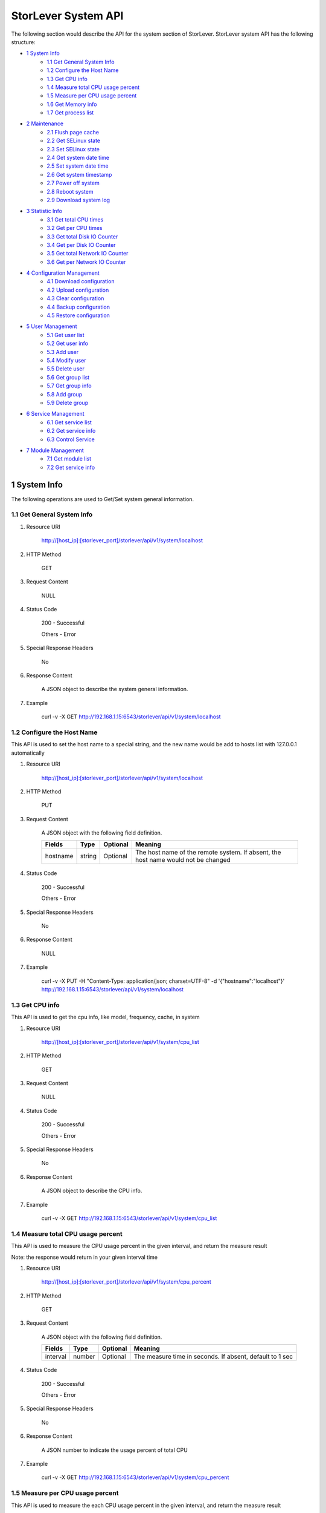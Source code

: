 StorLever System API
======================

The following section would describe the API for the system section of StorLever. 
StorLever system API has the following structure:

* `1 System Info <#1-system-info>`_
    * `1.1 Get General System Info <#11-get-general-system-info>`_
    * `1.2 Configure the Host Name  <#12-configure-the-host-name>`_
    * `1.3 Get CPU info  <#13-get-cpu-info>`_
    * `1.4 Measure total CPU usage percent  <#14-measure-total-cpu-usage-percent>`_
    * `1.5 Measure per CPU usage percent  <#15-measure-per-cpu-usage-percent>`_
    * `1.6 Get Memory info  <#16-get-memory-info>`_
    * `1.7 Get process list <#17-get-process-list>`_
* `2 Maintenance <#2-maintenance>`_
    * `2.1 Flush page cache <#21-flush-page-cache>`_
    * `2.2 Get SELinux state <#22-get-selinux-state>`_
    * `2.3 Set SELinux state <#23-set-selinux-state>`_
    * `2.4 Get system date time <#24-get-system-date-time>`_
    * `2.5 Set system date time <#25-set-system-date-time>`_
    * `2.6 Get system timestamp <#26-get-system-timestamp>`_
    * `2.7 Power off system <#27-power-off-system>`_
    * `2.8 Reboot system <#28-reboot-system>`_
    * `2.9 Download system log <#29-download-system-log>`_
* `3 Statistic Info <#3-statistic-info>`_ 
    * `3.1 Get total CPU times <#31-get-total-cpu-times>`_
    * `3.2 Get per CPU times <#32-get-per-cpu-times>`_
    * `3.3 Get total Disk IO Counter <#33-get-total-disk-io-counter>`_
    * `3.4 Get per Disk IO Counter <#34-get-per-disk-io-counter>`_
    * `3.5 Get total Network IO Counter <#35-get-total-network-io-counter>`_
    * `3.6 Get per Network IO Counter <#36-get-per-network-io-counter>`_   
* `4 Configuration Management <#4-configuration-management>`_
    * `4.1 Download configuration <#41-download-configuration>`_
    * `4.2 Upload configuration <#42-upload-configuration>`_
    * `4.3 Clear configuration <#43-clear-configuration>`_
    * `4.4 Backup configuration <#44-backup-configuration>`_
    * `4.5 Restore configuration <#45-restore-configuration>`_
* `5 User Management <#5-user-management>`_
    * `5.1 Get user list <#51-get-user-list>`_
    * `5.2 Get user info <#52-get-user-info>`_
    * `5.3 Add user <#53-add-user>`_
    * `5.4 Modify user <#54-modify-user>`_
    * `5.5 Delete user <#55-delete-user>`_
    * `5.6 Get group list <#56-get-group-list>`_
    * `5.7 Get group info <#57-get-group-info>`_
    * `5.8 Add group <#58-add-group>`_
    * `5.9 Delete group <#59-delete-group>`_
* `6 Service Management <#6-service-management>`_
    * `6.1 Get service list <#61-get-service-list>`_
    * `6.2 Get service info <#62-get-service-info>`_
    * `6.3 Control Service <#63-control-service>`_
* `7 Module Management <#7-module-management>`_
    * `7.1 Get module list <#71-get-module-list>`_
    * `7.2 Get service info <#72-get-service-info>`_ 



1 System Info
------------------

The following operations are used to Get/Set system general information.

1.1 Get General System Info
~~~~~~~~~~~~~~~~~~~~~~~~~~~

1. Resource URI

    http://[host_ip]:[storlever_port]/storlever/api/v1/system/localhost

2. HTTP Method
    
    GET

3. Request Content

    NULL

4. Status Code

    200      -   Successful
    
    Others   -   Error

5. Special Response Headers

    No

6. Response Content
    
    A JSON object to describe the system general information. 

7. Example 

    curl -v -X GET http://192.168.1.15:6543/storlever/api/v1/system/localhost



1.2 Configure the Host Name 
~~~~~~~~~~~~~~~~~~~~~~~~~~~

This API is used to set the host name to a special string, 
and the new name would be add to hosts list with 127.0.0.1 automatically

1. Resource URI

    http://[host_ip]:[storlever_port]/storlever/api/v1/system/localhost

2. HTTP Method
    
    PUT

3. Request Content

    A JSON object with the following field definition. 

    +-----------------+----------+----------+----------------------------------------------------------------+
    |    Fields       |   Type   | Optional |                            Meaning                             |
    +=================+==========+==========+================================================================+
    |     hostname    |  string  | Optional | The host name of the remote system. If absent, the host name   |
    |                 |          |          | would not be changed                                           |
    +-----------------+----------+----------+----------------------------------------------------------------+

4. Status Code

    200      -   Successful
    
    Others   -   Error

5. Special Response Headers

    No

6. Response Content
    
    NULL

7. Example 

    curl -v -X PUT -H "Content-Type: application/json; charset=UTF-8" -d '{"hostname":"localhost"}' http://192.168.1.15:6543/storlever/api/v1/system/localhost



1.3 Get CPU info 
~~~~~~~~~~~~~~~~~~~~~~~~~~~

This API is used to get the cpu info, like model, frequency, cache, 
in system

1. Resource URI

    http://[host_ip]:[storlever_port]/storlever/api/v1/system/cpu_list

2. HTTP Method
    
    GET

3. Request Content

    NULL

4. Status Code

    200      -   Successful
    
    Others   -   Error

5. Special Response Headers

    No

6. Response Content
    
    A JSON object to describe the CPU info. 

7. Example 

    curl -v -X GET http://192.168.1.15:6543/storlever/api/v1/system/cpu_list


1.4 Measure total CPU usage percent 
~~~~~~~~~~~~~~~~~~~~~~~~~~~

This API is used to measure the CPU usage percent in the given interval, and return the 
measure result

Note: the response would return in your given interval time


1. Resource URI

    http://[host_ip]:[storlever_port]/storlever/api/v1/system/cpu_percent

2. HTTP Method
    
    GET

3. Request Content

    A JSON object with the following field definition. 

    +-----------------+----------+----------+----------------------------------------------------------------+
    |    Fields       |   Type   | Optional |                            Meaning                             |
    +=================+==========+==========+================================================================+
    |     interval    |  number  | Optional | The measure time in seconds. If absent, default to 1 sec       |
    +-----------------+----------+----------+----------------------------------------------------------------+

4. Status Code

    200      -   Successful
    
    Others   -   Error

5. Special Response Headers

    No

6. Response Content
    
    A JSON number to indicate the usage percent of total CPU

7. Example 

    curl -v -X GET http://192.168.1.15:6543/storlever/api/v1/system/cpu_percent


1.5 Measure per CPU usage percent 
~~~~~~~~~~~~~~~~~~~~~~~~~~~

This API is used to measure the each CPU usage percent in the given interval, and return the 
measure result

Note: the response would return in your given interval time

1. Resource URI

    http://[host_ip]:[storlever_port]/storlever/api/v1/system/per_cpu_percent

2. HTTP Method
    
    GET

3. Request Content

    A JSON object with the following field definition. 

    +-----------------+----------+----------+----------------------------------------------------------------+
    |    Fields       |   Type   | Optional |                            Meaning                             |
    +=================+==========+==========+================================================================+
    |     interval    |  number  | Optional | The measure time in seconds. If absent, default to 1 sec       |
    +-----------------+----------+----------+----------------------------------------------------------------+

4. Status Code

    200      -   Successful
    
    Others   -   Error

5. Special Response Headers

    No

6. Response Content
    
    A JSON list to indicate the usage percent of per CPU

7. Example 

    curl -v -X GET http://192.168.1.15:6543/storlever/api/v1/system/per_cpu_percent



1.6 Get Memory info 
~~~~~~~~~~~~~~~~~~~~~~~~~~~

This API is used to get the memory usage info, the return value is presented in byte unit.


1. Resource URI

    http://[host_ip]:[storlever_port]/storlever/api/v1/system/memory

2. HTTP Method
    
    GET

3. Request Content

    NULL

4. Status Code

    200      -   Successful
    
    Others   -   Error

5. Special Response Headers

    No

6. Response Content
    
    A JSON object to describe the memory usage info, present in bytes

7. Example 

    curl -v -X GET http://192.168.1.15:6543/storlever/api/v1/system/memory



1.7 Get process list
~~~~~~~~~~~~~~~~~~~~~~~~~~~

This API is used to retrieve the current running process list in system

1. Resource URI

    http://[host_ip]:[storlever_port]/storlever/api/v1/system/ps

2. HTTP Method
    
    GET

3. Request Content

    NULL

4. Status Code

    200      -   Successful
    
    Others   -   Error

5. Special Response Headers

    No

6. Response Content
    
    A JSON list where its each entry is a JSON object describing one process running info

7. Example 

    curl -v -X GET http://192.168.1.15:6543/storlever/api/v1/system/ps


2 Maintenance
------------------

The following operations are used to maintain the system

2.1 Flush page cache
~~~~~~~~~~~~~~~~~~~~~~~~~~~

This API is used to flush out all the page cache of system. After that, the page cache would be recycled to free memory

1. Resource URI

    http://[host_ip]:[storlever_port]/storlever/api/v1/system/flush_page_cache

2. HTTP Method
    
    POST

3. Request Content

    NULL

4. Status Code

    200      -   Successful
    
    Others   -   Error

5. Special Response Headers

    No

6. Response Content
    
    NULL

7. Example 

    curl -v -X POST http://192.168.1.15:6543/storlever/api/v1/system/flush_page_cache


2.2 Get SELinux state
~~~~~~~~~~~~~~~~~~~~~~~~~~~

SELinux is a access control tool in Linux. With it, many storage task would be failed. 
StorLever realize this fact and provide API to monitor & control SELinux state

This API is used to retrieve the current SELinux running info including state

1. Resource URI

    http://[host_ip]:[storlever_port]/storlever/api/v1/system/selinux

2. HTTP Method
    
    GET

3. Request Content

    NULL

4. Status Code

    200      -   Successful
    
    Others   -   Error

5. Special Response Headers

    No

6. Response Content
    
    A JSON object to describe the SELinux running info

7. Example 

    curl -v -X GET http://192.168.1.15:6543/storlever/api/v1/system/selinux


2.3 Set SELinux state
~~~~~~~~~~~~~~~~~~~~~~~~~~~

This API is used to control the SELinux running state. After the state is changed, 
administrator must restart the system to make it in effect

1. Resource URI

    http://[host_ip]:[storlever_port]/storlever/api/v1/system/selinux

2. HTTP Method
    
    PUT

3. Request Content

    A JSON object with the following field definition. 

    +-----------------+----------+----------+----------------------------------------------------------------+
    |    Fields       |   Type   | Optional |                            Meaning                             |
    +=================+==========+==========+================================================================+
    |     state       |  string  | Optional | can only be enforcing|permissive|disabled. If absent,          |
    |                 |          |          | the state would not be changed                                 |
    +-----------------+----------+----------+----------------------------------------------------------------+

4. Status Code

    200      -   Successful
    
    Others   -   Error

5. Special Response Headers

    No

6. Response Content
    
    NULL

7. Example 

    curl -v -X PUT -H "Content-Type: application/json; charset=UTF-8" -d '{"state":"disabled"}' http://192.168.1.15:6543/storlever/api/v1/system/selinux


2.4 Get system date time
~~~~~~~~~~~~~~~~~~~~~~~~~~~

This API is used to get the current date and time in the system

1. Resource URI

    http://[host_ip]:[storlever_port]/storlever/api/v1/system/datetime

2. HTTP Method
    
    GET

3. Request Content

    NULL

4. Status Code

    200      -   Successful
    
    Others   -   Error

5. Special Response Headers

    No

6. Response Content
    
    A JSON object to describe the system date & time in ISO format

7. Example 

    curl -v -X GET http://192.168.1.15:6543/storlever/api/v1/system/datetime


2.5 Set system date time
~~~~~~~~~~~~~~~~~~~~~~~~~~~

This API is used to set the date and time in the system

1. Resource URI

    http://[host_ip]:[storlever_port]/storlever/api/v1/system/datetime

2. HTTP Method
    
    PUT

3. Request Content

    A JSON object with the following field definition. 

    +-----------------+----------+----------+----------------------------------------------------------------+
    |    Fields       |   Type   | Optional |                            Meaning                             |
    +=================+==========+==========+================================================================+
    |     datetime    |  string  | Required | date and time in ISO format, e.g YYYY-MM-DDThh:mm:ss[+HHMM]    |
    +-----------------+----------+----------+----------------------------------------------------------------+

4. Status Code

    200      -   Successful
    
    Others   -   Error

5. Special Response Headers

    No

6. Response Content
    
    NULL

7. Example 

    curl -v -X PUT -H "Content-Type: application/json; charset=UTF-8" -d '{"datetime":"2014-07-18T10:55:37+0800"}' http://192.168.1.15:6543/storlever/api/v1/system/datetime


2.6 Get system timestamp
~~~~~~~~~~~~~~~~~~~~~~~~~~~

This API is used to retrieve the time from from Epoch, measure in seconds

1. Resource URI

    http://[host_ip]:[storlever_port]/storlever/api/v1/system/timestamp

2. HTTP Method
    
    GET

3. Request Content

    NULL

4. Status Code

    200      -   Successful
    
    Others   -   Error

5. Special Response Headers

    No

6. Response Content
    
    A JSON object to describe the timestamp in its timestamp field

7. Example 

    curl -v -X GET http://192.168.1.15:6543/storlever/api/v1/system/timestamp


2.7 Power off system
~~~~~~~~~~~~~~~~~~~~~~~~~~~

This API is used to power off the system. In one seconds after response is return,
the system would start power off procedure

1. Resource URI

    http://[host_ip]:[storlever_port]/storlever/api/v1/system/poweroff

2. HTTP Method
    
    POST

3. Request Content

    NULL

4. Status Code

    200      -   Successful
    
    Others   -   Error

5. Special Response Headers

    No

6. Response Content
    
    NULL

7. Example 

    curl -v -X POST http://192.168.1.15:6543/storlever/api/v1/system/poweroff


2.8 Reboot system
~~~~~~~~~~~~~~~~~~~~~~~~~~~

This API is used to reboot the system. In one seconds after response is return,
the system would start reboot procedure

1. Resource URI

    http://[host_ip]:[storlever_port]/storlever/api/v1/system/reboot

2. HTTP Method
    
    POST

3. Request Content

    NULL

4. Status Code

    200      -   Successful
    
    Others   -   Error

5. Special Response Headers

    No

6. Response Content
    
    NULL

7. Example 

    curl -v -X POST http://192.168.1.15:6543/storlever/api/v1/system/reboot



2.9 Download system log
~~~~~~~~~~~~~~~~~~~~~~~~~~~

This API is used to download the system log. The system /var/log directory would tar and gzip, 
then return in response. 

1. Resource URI

    http://[host_ip]:[storlever_port]/storlever/api/v1/system/log_download

2. HTTP Method

    GET

3. Request Content

    NULL

4. Status Code

    200      -   Successful
    
    Others   -   Error 

5. Special Response Headers

    The following header would be in response:
 
    Content-Type: application/force-download 

    Content-Type header indicate this response include a file download content

    Content-Disposition: attachment; filename=%s

    Content-Disposition header give extra infomation about the response content, like filename.

6. Response Content
    
    The tar.gz file content

7. Example 

    curl -v -X GET http://192.168.1.15:6543/storlever/api/v1/system/log_download


3 Statistic Info
------------------

The following operations are used to retrieve some statistic info from the system


3.1 Get total CPU times
~~~~~~~~~~~~~~~~~~~~~~~~~~~

This API is used to retrieve the total CPU time (in seconds) in each working mode. 
User can make use this API to measure each working mode's 
occupation percent for a specific period.

This API is more user-friendly than the measuring CPU usage by StorLever. 

1. Resource URI

    http://[host_ip]:[storlever_port]/storlever/api/v1/system/cpu_times

2. HTTP Method
    
    GET

3. Request Content

    NULL

4. Status Code

    200      -   Successful
    
    Others   -   Error

5. Special Response Headers

    No

6. Response Content
    
    A JSON object to describe the total CPU time (in seconds, float type) in each mode

7. Example 

    curl -v -X GET http://192.168.1.15:6543/storlever/api/v1/system/cpu_times
	

3.2 Get per CPU times
~~~~~~~~~~~~~~~~~~~~~~~~~~~

This API is used to retrieve the per CPU time (in seconds) in each working mode. 
User can make use this API to measure each working mode's 
occupation percent for a specific period for each CPU.

1. Resource URI

    http://[host_ip]:[storlever_port]/storlever/api/v1/system/per_cpu_times

2. HTTP Method
    
    GET

3. Request Content

    NULL

4. Status Code

    200      -   Successful
    
    Others   -   Error

5. Special Response Headers

    No

6. Response Content
    
    A JSON list where each entry is JSON object to describe each CPU time (in seconds) in each mode 

7. Example 

    curl -v -X GET http://192.168.1.15:6543/storlever/api/v1/system/per_cpu_times


3.3 Get total Disk IO Counter
~~~~~~~~~~~~~~~~~~~~~~~~~~~

This API is used to retrieve the disk IO counter for all disk in the system.
User can make use this API to measure the total disk IO in the specific period. 

1. Resource URI

    http://[host_ip]:[storlever_port]/storlever/api/v1/system/disk_io_counters

2. HTTP Method
    
    GET

3. Request Content

    NULL

4. Status Code

    200      -   Successful
    
    Others   -   Error

5. Special Response Headers

    No

6. Response Content
    
    A JSON object to describe each IO counter for all the disk device

7. Example 

    curl -v -X GET http://192.168.1.15:6543/storlever/api/v1/system/disk_io_counters
	

3.4 Get per Disk IO Counter
~~~~~~~~~~~~~~~~~~~~~~~~~~~

This API is used to retrieve the disk IO counter for each disk device in the system.
User can make use this API to measure the disk IO for each disk device in the specific period. 

1. Resource URI

    http://[host_ip]:[storlever_port]/storlever/api/v1/system/per_disk_io_counters

2. HTTP Method
    
    GET

3. Request Content

    NULL

4. Status Code

    200      -   Successful
    
    Others   -   Error

5. Special Response Headers

    No

6. Response Content
    
    A JSON list with each entry to describe each IO counter for each disk device

7. Example 

    curl -v -X GET http://192.168.1.15:6543/storlever/api/v1/system/per_disk_io_counters	
	


3.5 Get total Network IO Counter
~~~~~~~~~~~~~~~~~~~~~~~~~~~

This API is used to retrieve the network IO counter for all interface in the system.
User can make use this API to measure the total network IO in the specific period. 

1. Resource URI

    http://[host_ip]:[storlever_port]/storlever/api/v1/system/net_io_counters

2. HTTP Method
    
    GET

3. Request Content

    NULL

4. Status Code

    200      -   Successful
    
    Others   -   Error

5. Special Response Headers

    No

6. Response Content
    
    A JSON object to describe each IO counter for all network interface

7. Example 

    curl -v -X GET http://192.168.1.15:6543/storlever/api/v1/system/net_io_counters
	

3.6 Get per Network IO Counter
~~~~~~~~~~~~~~~~~~~~~~~~~~~

This API is used to retrieve the network IO counter for each network interface in the system.
User can make use this API to measure the network IO for each network interface in the specific period. 

1. Resource URI

    http://[host_ip]:[storlever_port]/storlever/api/v1/system/per_net_io_counters

2. HTTP Method
    
    GET

3. Request Content

    NULL

4. Status Code

    200      -   Successful
    
    Others   -   Error

5. Special Response Headers

    No

6. Response Content
    
    A JSON list with each entry to describe each IO counter for each network interface

7. Example 

    curl -v -X GET http://192.168.1.15:6543/storlever/api/v1/system/per_net_io_counters
	

4 Configuration Management
------------------

The following operations are used to handle the configuration of StorLever

4.1 Download configuration
~~~~~~~~~~~~~~~~~~~~~~~~~~~

This API is used to download the configuration file from StorLever, the configuration file 
is of the form of tar.gz, which includes all the files and directory structure related to StorLever.
User can download the configuration to verify or backup for future configuration restore


1. Resource URI

    http://[host_ip]:[storlever_port]/storlever/api/v1/system/conf_tar

2. HTTP Method
    
    GET

3. Request Content

    NULL

4. Status Code

    200      -   Successful
    
    Others   -   Error

5. Special Response Headers
	
    The following response header would be added
    
    * Content-Type: application/force-download

    This header is used to tell the browser that the context in response is to download and save as a file, 
    not for display. 

    * Content-Disposition: attachment; filename=[file_name]
	
    This header is to give the [file_name] info about the download file, 

6. Response Content
    
    A tar.gz file which contains all the configuration file about StorLever

7. Example 

    curl -v -X GET http://192.168.1.15:6543/storlever/api/v1/system/conf_tar > storlever_conf.tar.gz
	

4.2 Upload configuration
~~~~~~~~~~~~~~~~~~~~~~~~~~~

This API is used to upload the configuration file to StorLever, the configuration file 
must be a tar.gz file which is download from StorLever before.


1. Resource URI

    http://[host_ip]:[storlever_port]/storlever/api/v1/system/conf_tar

2. HTTP Method
    
    PUT

3. Request Content

    A tar.gz file

4. Status Code

    200      -   Successful
    
    Others   -   Error

5. Special Response Headers
	
    NULL

6. Response Content
    
    NULL

7. Example 

    curl -v -X PUT --data-binary @storlever_conf.tar.gz http://192.168.1.15:6543/storlever/api/v1/system/conf_tar


4.3 Clear configuration
~~~~~~~~~~~~~~~~~~~~~~~~~~~

This API is used to clear the application server configuration of StorLever, 
which reset them to init state. These configuration to reset restricts to application configuration, exclude:

* block device configuration
* system related configuration
* network related configuration


1. Resource URI

    http://[host_ip]:[storlever_port]/storlever/api/v1/system/conf_tar

2. HTTP Method
    
    DELETE

3. Request Content

    NULL

4. Status Code

    200      -   Successful
    
    Others   -   Error

5. Special Response Headers
	
    NULL

6. Response Content
    
    NULL

7. Example 

    curl -v -X DELETE http://192.168.1.15:6543/storlever/api/v1/system/conf_tar


4.4 Backup configuration
~~~~~~~~~~~~~~~~~~~~~~~~~~~

This API is used to back up the configuration to the specific path in the system


1. Resource URI

    http://[host_ip]:[storlever_port]/storlever/api/v1/system/backup_conf

2. HTTP Method
    
    POST

3. Request Content

    A JSON object with the following field definition. 

    +-----------------+----------+----------+----------------------------------------------------------------+
    |    Fields       |   Type   | Optional |                            Meaning                             |
    +=================+==========+==========+================================================================+
    |     file        |  string  | Required | The file path name to save the configuration, it would be of   |
    |                 |          |          | form of tar.gz                                                 |
    +-----------------+----------+----------+----------------------------------------------------------------+

4. Status Code

    200      -   Successful
    
    Others   -   Error

5. Special Response Headers
	
    NULL

6. Response Content
    
    NULL

7. Example 

    curl -v -X POST -H "Content-Type: application/json; charset=UTF-8" -d '{"file":"/root/storlever.tar.gz"}' http://192.168.1.15:6543/storlever/api/v1/system/backup_conf


4.5 Restore configuration
~~~~~~~~~~~~~~~~~~~~~~~~~~~

This API is used to restore the configuration with the specific file in the system. 
This file must exists and should be the back up from StorLever before


1. Resource URI

    http://[host_ip]:[storlever_port]/storlever/api/v1/system/restore_conf

2. HTTP Method
    
    POST

3. Request Content

    A JSON object with the following field definition. 

    +-----------------+----------+----------+----------------------------------------------------------------+
    |    Fields       |   Type   | Optional |                            Meaning                             |
    +=================+==========+==========+================================================================+
    |     file        |  string  | Required | The file path to restore from                                  |
    +-----------------+----------+----------+----------------------------------------------------------------+

4. Status Code

    200      -   Successful
    
    Others   -   Error

5. Special Response Headers
	
    NULL

6. Response Content
    
    NULL

7. Example 

    curl -v -X POST -H "Content-Type: application/json; charset=UTF-8" -d '{"file":"/root/storlever.tar.gz"}' http://192.168.1.15:6543/storlever/api/v1/system/restore_conf


5 User Management 
------------------

The following API are used to manage the user and group in Linux system

5.1 Get user list
~~~~~~~~~~~~~~~~~~~~~~~~~~~

This API is used to retrieve the user list of Linux system

1. Resource URI

    http://[host_ip]:[storlever_port]/storlever/api/v1/system/user_list

2. HTTP Method
    
    GET

3. Request Content

    NULL

4. Status Code

    200      -   Successful
    
    Others   -   Error

5. Special Response Headers

    No

6. Response Content
    
    A JSON list with each entry to describe one user info in system

7. Example 

    curl -v -X GET http://192.168.1.15:6543/storlever/api/v1/system/user_list
	

5.2 Get user info
~~~~~~~~~~~~~~~~~~~~~~~~~~~

This API is used to retrieve one user info of Linux system

1. Resource URI

    http://[host_ip]:[storlever_port]/storlever/api/v1/system/user_list/[user_name]

    [user_name] is the name of the user info to retrieve

2. HTTP Method
    
    GET

3. Request Content

    NULL	
	
4. Status Code

    200      -   Successful
    
    Others   -   Error

5. Special Response Headers

    No

6. Response Content
    
    A JSON object to describe this specific user info

7. Example 

    curl -v -X GET http://192.168.1.15:6543/storlever/api/v1/system/user_list/root
	

5.3 Add user
~~~~~~~~~~~~~~~~~~~~~~~~~~~

This API is used to add a new user to the system

1. Resource URI

    http://[host_ip]:[storlever_port]/storlever/api/v1/system/user_list
	
2. HTTP Method
    
    POST

3. Request Content

    A JSON object with the following field definition. 

    +-----------------+----------+----------+----------------------------------------------------------------+
    |    Fields       |   Type   | Optional |                            Meaning                             |
    +=================+==========+==========+================================================================+
    |     name        |  string  | Required | new user name                                                  |
    +-----------------+----------+----------+----------------------------------------------------------------+
    |     uid         |  int     | Optional | new user's uid. Default is a system auto-increment value       |
    +-----------------+----------+----------+----------------------------------------------------------------+
    |     password    |  string  | Optional | new user's password. Default is empty                          |
    +-----------------+----------+----------+----------------------------------------------------------------+	
    |     comment     |  string  | Optional | new user's description. Default is empty                       |
    +-----------------+----------+----------+----------------------------------------------------------------+
    |  primary_group  |  string  | Optional | new user's primary group name. Default is the same with user   |
    |                 |          |          | name                                                           |
    +-----------------+----------+----------+----------------------------------------------------------------+	
    |     groups      |  string  | Optional | This option contains the names (comma-separated) of the other  |
    |                 |          |          | groups which includes the new user. Default is empty,          |
    |                 |          |          | means no other group include that user                         |
    +-----------------+----------+----------+----------------------------------------------------------------+	
    |     home_dir    |  string  | Optional | new user's home directory. Default is system default position  |
    |                 |          |          | (like /home/[user_name] in most Linux distribution)            |	
    +-----------------+----------+----------+----------------------------------------------------------------+	
    |     login       |  bool    | Optional | The new user can login the system or not. For system user used |
    |                 |          |          | by some service daemon, it should be false to prevent them     |
    |                 |          |          | from login. Default is True                                    |
    +-----------------+----------+----------+----------------------------------------------------------------+	

4. Status Code

    201      -   Successful
    
    Others   -   Error

5. Special Response Headers

    The following response header would be added

    Location: [user_url]

    [user_url] is the URL to retrieve the new user info

6. Response Content
    
    NULL

7. Example 

    curl -v -X POST -H "Content-Type: application/json; charset=UTF-8" -d '{"name":"test_user"}' http://[host_ip]:[storlever_port]/storlever/api/v1/system/user_list


5.4 Modify user
~~~~~~~~~~~~~~~~~~~~~~~~~~~

This API is used to modify a user info in the system, the given user must exists in system. 

1. Resource URI

    http://[host_ip]:[storlever_port]/storlever/api/v1/system/user_list/[user_name]

    [user_name] is the name of the user info to modify

2. HTTP Method
    
    PUT

3. Request Content

    A JSON object with the following field definition. 

    +-----------------+----------+----------+----------------------------------------------------------------+
    |    Fields       |   Type   | Optional |                            Meaning                             |
    +=================+==========+==========+================================================================+
    |     name        |  string  | Required | user name                                                      |
    +-----------------+----------+----------+----------------------------------------------------------------+
    |     uid         |  int     | Optional | user's uid. Default is unchanged                               |
    +-----------------+----------+----------+----------------------------------------------------------------+
    |     password    |  string  | Optional | user's password. Default is unchanged                          |
    +-----------------+----------+----------+----------------------------------------------------------------+
    |     comment     |  string  | Optional | user's description. Default is unchanged                       |
    +-----------------+----------+----------+----------------------------------------------------------------+
    |  primary_group  |  string  | Optional | user's primary group name. Default is unchanged                |
    +-----------------+----------+----------+----------------------------------------------------------------+
    |     groups      |  string  | Optional | This option contains the names (comma-separated) of the other  |
    |                 |          |          | groups which includes the user. Default is unchanged           |
    +-----------------+----------+----------+----------------------------------------------------------------+
    |     home_dir    |  string  | Optional | user's home directory. Default is unchanged                    |
    +-----------------+----------+----------+----------------------------------------------------------------+
    |     login       |  bool    | Optional | The user can login the system or not. Default is unchanged     |
    +-----------------+----------+----------+----------------------------------------------------------------+

4. Status Code

    200      -   Successful
    
    Others   -   Error

5. Special Response Headers

    NULL

6. Response Content
    
    NULL

7. Example 

    curl -v -X PUT -H "Content-Type: application/json; charset=UTF-8" -d '{"name":"test_user", "comment":"test"}' http://[host_ip]:[storlever_port]/storlever/api/v1/system/user_list/test_user

    
5.5 Delete user
~~~~~~~~~~~~~~~~~~~~~~~~~~~

This API is used to delete a user in system

1. Resource URI

    http://[host_ip]:[storlever_port]/storlever/api/v1/system/user_list/[user_name]

    [user_name] is the name of the user info to delete

2. HTTP Method
    
    DELETE

3. Request Content

    NULL

4. Status Code

    200      -   Successful
    
    Others   -   Error

5. Special Response Headers

    No

6. Response Content
    
    NULL

7. Example 

    curl -v -X DELETE http://192.168.1.15:6543/storlever/api/v1/system/user_list/test_user


5.6 Get group list
~~~~~~~~~~~~~~~~~~~~~~~~~~~

This API is used to retrieve the group list of Linux system

1. Resource URI

    http://[host_ip]:[storlever_port]/storlever/api/v1/system/group_list

2. HTTP Method
    
    GET

3. Request Content

    NULL

4. Status Code

    200      -   Successful
    
    Others   -   Error

5. Special Response Headers

    No

6. Response Content
    
    A JSON list with each entry to describe one group info in system

7. Example 

    curl -v -X GET http://192.168.1.15:6543/storlever/api/v1/system/group_list
	

5.7 Get group info
~~~~~~~~~~~~~~~~~~~~~~~~~~~

This API is used to retrieve one group info of Linux system

1. Resource URI

    http://[host_ip]:[storlever_port]/storlever/api/v1/system/group_list/[group_name]

    [group_name] is the name of the group info to retrieve

2. HTTP Method
    
    GET

3. Request Content

    NULL
	
4. Status Code

    200      -   Successful
    
    Others   -   Error

5. Special Response Headers

    No

6. Response Content
    
    A JSON object to describe this specific group info

7. Example 

    curl -v -X GET http://192.168.1.15:6543/storlever/api/v1/system/group_list/root


5.8 Add group
~~~~~~~~~~~~~~~~~~~~~~~~~~~

This API is used to add a new group to the system

1. Resource URI

    http://[host_ip]:[storlever_port]/storlever/api/v1/system/group_list
	
2. HTTP Method
    
    POST

3. Request Content

    A JSON object with the following field definition. 

    +-----------------+----------+----------+----------------------------------------------------------------+
    |    Fields       |   Type   | Optional |                            Meaning                             |
    +=================+==========+==========+================================================================+
    |     name        |  string  | Required | new group name                                                 |
    +-----------------+----------+----------+----------------------------------------------------------------+
    |     gid         |  int     | Optional | new group's gid. Default is a system auto-increment value      |
    +-----------------+----------+----------+----------------------------------------------------------------+


4. Status Code

    201      -   Successful
    
    Others   -   Error

5. Special Response Headers

    The following response header would be added

    Location: [group_url]

    [group_url] is the URL to retrieve the new group info

6. Response Content
    
    NULL

7. Example 

    curl -v -X POST -H "Content-Type: application/json; charset=UTF-8" -d '{"name":"test_group"}' http://[host_ip]:[storlever_port]/storlever/api/v1/system/group_list


    
5.9 Delete group
~~~~~~~~~~~~~~~~~~~~~~~~~~~

This API is used to delete a group in system

1. Resource URI

    http://[host_ip]:[storlever_port]/storlever/api/v1/system/group_list/[group_name]

    [group_name] is the name of the group to delete

2. HTTP Method
    
    DELETE

3. Request Content

    NULL

4. Status Code

    200      -   Successful
    
    Others   -   Error

5. Special Response Headers

    No

6. Response Content
    
    NULL

7. Example 

    curl -v -X DELETE http://192.168.1.15:6543/storlever/api/v1/system/group_list/test_group

    
6 Service Management 
------------------

The following API are used to manage the service daemon in StorLever. 

Note: The services managed by these set of API are restricted to the service provided in StorLever, 
not including all the service in Linux service 

6.1 Get service list
~~~~~~~~~~~~~~~~~~~~~~~~~~~

This API is used to retrieve the service list in StorLever

1. Resource URI

    http://[host_ip]:[storlever_port]/storlever/api/v1/system/service_list

2. HTTP Method
    
    GET

3. Request Content

    NULL

4. Status Code

    200      -   Successful
    
    Others   -   Error

5. Special Response Headers

    No

6. Response Content
    
    A JSON list with each entry to describe one service info and state

7. Example 

    curl -v -X GET http://192.168.1.15:6543/storlever/api/v1/system/service_list
    
    
6.2 Get service info
~~~~~~~~~~~~~~~~~~~~~~~~~~~

This API is used to retrieve one service info of StorLever

1. Resource URI

    http://[host_ip]:[storlever_port]/storlever/api/v1/system/service_list/[service_name]

    [service_name] is the name of the service to retrieve

2. HTTP Method
    
    GET

3. Request Content

    NULL
	
4. Status Code

    200      -   Successful
    
    Others   -   Error

5. Special Response Headers

    No

6. Response Content
    
    A JSON object to describe this specific service info and state

7. Example 

    curl -v -X GET http://192.168.1.15:6543/storlever/api/v1/system/service_list/[service_name]
    

6.3 Control Service
~~~~~~~~~~~~~~~~~~~~~~~~~~~

This API is used to control the service, like start/stop/restart/reload

1. Resource URI

    http://[host_ip]:[storlever_port]/storlever/api/v1/system/service_list/[service_name]

    [service_name] is the name of the service to control

2. HTTP Method
    
    PUT

3. Request Content

    A JSON object with the following field definition. 

    +-----------------+----------+----------+----------------------------------------------------------------+
    |    Fields       |   Type   | Optional |                            Meaning                             |
    +=================+==========+==========+================================================================+
    |     state       |  bool    | Optional | If True, start the service. If False, stop the service.        |
    |                 |          |          | Default is no effect                                           |
    +-----------------+----------+----------+----------------------------------------------------------------+
    |     restart     |  bool    | Optional | If True, restart the service. If False or absent, no effect    |
    +-----------------+----------+----------+----------------------------------------------------------------+
    |     reload      |  bool    | Optional | If True, reload the configuration of the service.              |
    |                 |          |          | If False or absent, no effect                                  |
    +-----------------+----------+----------+----------------------------------------------------------------+
    |    auto_start   |  bool    | Optional | Set the auto-start state on boot. Default is no change         |
    +-----------------+----------+----------+----------------------------------------------------------------+

    It should be only one field presented for state, restart, reload 
    

4. Status Code

    200      -   Successful
    
    Others   -   Error

5. Special Response Headers

    NULL

6. Response Content
    
    NULL

7. Example 

    curl -v -X PUT -H "Content-Type: application/json; charset=UTF-8" -d '{"state": true, "auto_start": true}' http://[host_ip]:[storlever_port]/storlever/api/v1/system/service_list/[service_name]


7 Module Management
------------------

The following API are used to manage the function module in StorLever, including the standard modules and extension

Note: each module in StorLever implement one individual function. StorLever is consist of many modules. 

7.1 Get module list
~~~~~~~~~~~~~~~~~~~~~~~~~~~

This API is used to retrieve the function module name list in StorLever    
    
1. Resource URI

    http://[host_ip]:[storlever_port]/storlever/api/v1/system/module_list

2. HTTP Method
    
    GET

3. Request Content

    NULL

4. Status Code

    200      -   Successful
    
    Others   -   Error

5. Special Response Headers

    No

6. Response Content
    
    A JSON list including all module name in StorLever

7. Example 

    curl -v -X GET http://192.168.1.15:6543/storlever/api/v1/system/module_list

7.2 Get service info
~~~~~~~~~~~~~~~~~~~~~~~~~~~

This API is used to retrieve one module info of StorLever

1. Resource URI

    http://[host_ip]:[storlever_port]/storlever/api/v1/system/module_list/[module_name]

    [module_name] is the name of the module info to retrieve

2. HTTP Method
    
    GET

3. Request Content

    NULL
	
4. Status Code

    200      -   Successful
    
    Others   -   Error

5. Special Response Headers

    No

6. Response Content
    
    A JSON object to describe this specific module info

7. Example 

    curl -v -X GET http://192.168.1.15:6543/storlever/api/v1/system/module_list/[module_name]

    